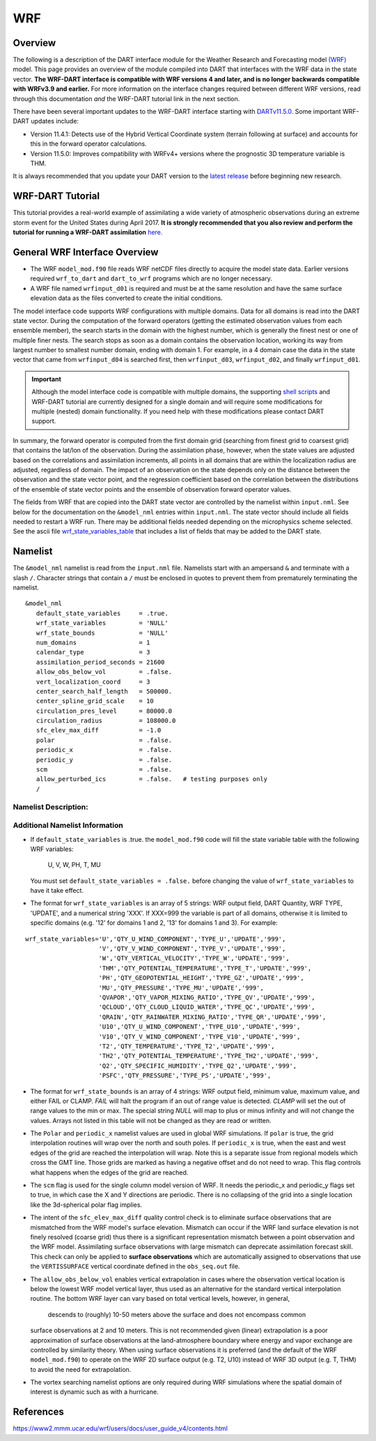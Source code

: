 WRF
===

Overview
--------

The following is a description of the DART interface module for the 
Weather Research and Forecasting model
`(WRF) <https://www.mmm.ucar.edu/weather-research-and-forecasting-model>`__
model. This page provides an overview of the module compiled into DART 
that interfaces with the WRF data in the state vector.
**The WRF-DART interface is compatible with WRF versions 4 and later, and is 
no longer backwards compatible with WRFv3.9 and earlier.**  
For more information on the interface changes required between 
different WRF versions, read through this documentation *and* the 
WRF-DART tutorial link in the next section.  

There have been several important updates to the WRF-DART interface starting
with `DARTv11.5.0. <https://github.com/NCAR/DART/releases/tag/v11.5.0>`__ 
Some important WRF-DART updates include:

- Version 11.4.1: Detects use of the Hybrid Vertical Coordinate system
  (terrain following at surface) and accounts for this in the forward
  operator calculations.

- Version 11.5.0: Improves compatibility with WRFv4+ versions where
  the prognostic 3D temperature variable is THM.

It is always recommended that you update your DART version to the 
`latest release <https://github.com/NCAR/DART/releases>`__ before beginning new research.

WRF-DART Tutorial
-----------------

This tutorial provides a real-world example of assimilating a wide variety of atmospheric
observations during an extreme storm event for the United States during April 2017.
**It is strongly recommended that you also review and perform the tutorial for 
running a WRF-DART assimilation** `here. <https://docs.dart.ucar.edu/en/latest/models/wrf/tutorial/README.html>`__


General WRF Interface Overview
------------------------------

- The WRF ``model_mod.f90`` file reads WRF netCDF files directly to acquire the model state
  data. Earlier versions required ``wrf_to_dart`` and ``dart_to_wrf`` programs which
  are no longer necessary.
- A WRF file named ``wrfinput_d01`` is required and must be at the same
  resolution and have the same surface elevation data as the files converted to
  create the initial conditions. 

The model interface code supports WRF configurations with multiple domains. Data
for all domains is read into the DART state vector. During the computation of
the forward operators (getting the estimated observation values from each
ensemble member), the search starts in the domain with the highest number, which
is generally the finest nest or one of multiple finer nests. The search stops as
soon as a domain contains the observation location, working its way from largest
number to smallest number domain, ending with domain 1. For example, in a 4
domain case the data in the state vector that came from ``wrfinput_d04`` is
searched first, then ``wrfinput_d03``, ``wrfinput_d02``, and finally 
``wrfinput_d01``.

.. Important::
   
   Although the model interface code is compatible with multiple domains, the 
   supporting `shell scripts <https://github.com/NCAR/DART/tree/main/models/wrf/shell_scripts>`__
   and WRF-DART tutorial are currently  designed for a single domain and will
   require some modifications for multiple (nested) domain functionality. If you
   need help with these modifications please contact DART support.


In summary, the forward operator is computed from the first domain grid (searching from
finest grid to coarsest grid) that contains the lat/lon of the observation. During the
assimilation phase, however,  when the state values are adjusted based on the correlations
and assimilation increments, all points in all domains that are within the 
localization radius are adjusted, regardless of domain. The impact of an observation 
on the state depends only on the distance between the observation and the state 
vector point, and the regression coefficient based on the correlation between the 
distributions of the ensemble of state vector points and the ensemble of observation 
forward operator values.

The fields from WRF that are copied into the DART state vector are controlled by
the namelist within ``input.nml``. See below for the documentation on the ``&model_nml`` entries within
``input.nml``. The state vector should include all fields needed to restart a WRF run.
There may be additional fields needed depending on the microphysics scheme selected. See the
ascii file `wrf_state_variables_table  <https://github.com/NCAR/DART/blob/main/models/wrf/wrf_state_variables_table>`__ 
that includes a list of fields that may be added to the DART state.

Namelist
--------

The ``&model_nml`` namelist is read from the ``input.nml`` file. Namelists
start with an ampersand ``&`` and terminate with a slash ``/``. Character
strings that contain a ``/`` must be enclosed in quotes to prevent them from
prematurely terminating the namelist.

::

   &model_nml
      default_state_variables     = .true.
      wrf_state_variables         = 'NULL'
      wrf_state_bounds            = 'NULL'
      num_domains                 = 1
      calendar_type               = 3
      assimilation_period_seconds = 21600
      allow_obs_below_vol         = .false.
      vert_localization_coord     = 3
      center_search_half_length   = 500000.
      center_spline_grid_scale    = 10
      circulation_pres_level      = 80000.0
      circulation_radius          = 108000.0
      sfc_elev_max_diff           = -1.0
      polar                       = .false.
      periodic_x                  = .false.
      periodic_y                  = .false.
      scm                         = .false.  
      allow_perturbed_ics         = .false.   # testing purposes only
      /


Namelist Description:
~~~~~~~~~~~~~~~~~~~~~

+-------------------------------+-------------------+---------------------------------------+
| Item                          | Type              | Description                           |
+===============================+===================+=======================================+
| default_state_variables       | logical           | If *.true.*, the dart state vector    |
|                               |                   | contains the fields U, V, W, PH, T,   |
|                               |                   | MU, in that order, and only those.    |
|                               |                   | Any values listed in the              |
|                               |                   | *wrf_state_variables* namelist item   |
|                               |                   | will be ignored.                      |
+-------------------------------+-------------------+---------------------------------------+
| wrf_state_variables           | character(:,5)    | A 2D array of strings, 5 per wrf      |
|                               |                   | array to be added to the dart state   |
|                               |                   | vector. If *default_state_variables*  |
|                               |                   | is *.true.*, this is ignored. When    |
|                               |                   | *.false.*, this list of array names   |
|                               |                   | controls which arrays and the order   |
|                               |                   | that they are added to the state      |
|                               |                   | vector. The 5 strings are:            |
|                               |                   |                                       |
|                               |                   | #. WRF field name - must match netcdf |
|                               |                   |    name exactly                       |
|                               |                   | #. DART Quantity name - must match a  |
|                               |                   |    valid DART QTY_xxx exactly         |
|                               |                   | #. WRF Type - supplements the quantity|
|                               |                   |    name to control the operation of   |
|                               |                   |    forward operator.                  |
|                               |                   | #. The string UPDATE. At some future  |
|                               |                   |    point, non-updatable fields may    |
|                               |                   |    become part of the state vector.   |
|                               |                   | #. A numeric string listing the       |
|                               |                   |    domain(s) that include the WRF     |
|                               |                   |    state variable.                    |
|                               |                   |    The special string '999' means     |
|                               |                   |    all domains. For example, '12'     |
|                               |                   |    means domains 1 and 2, '13' means  |
|                               |                   |    1 and 3.                           |
+-------------------------------+-------------------+---------------------------------------+
| wrf_state_bounds              | character(:,4)    | A 2D array of strings, 4 per wrf      |
|                               |                   | array. During the copy of data to and |
|                               |                   | from the WRF (wrfinput*) file,        |
|                               |                   | variables listed here will have       |
|                               |                   | minimum and maximum values enforced.  |
|                               |                   | The 4 strings are:                    |
|                               |                   |                                       |
|                               |                   | #. WRF field name - must match        |
|                               |                   |    WRF variable name exactly          |
|                               |                   | #. Minimum -- specified as a string   |
|                               |                   |    but must be a numeric value (e.g.  |
|                               |                   |    '0.1') Can be 'NULL' to allow any  |
|                               |                   |    minimum value.                     |
|                               |                   | #. Maximum -- specified as a string   |
|                               |                   |    but must be a numeric value (e.g.  |
|                               |                   |    '0.1') Can be 'NULL' to allow any  |
|                               |                   |    maximum value.                     |
|                               |                   | #. Action -- valid strings are        |
|                               |                   |    'CLAMP' or 'FAIL'. 'FAIL' means if |
|                               |                   |    value is found outside the range,  |
|                               |                   |    the code fails with an error.      |
|                               |                   |    'CLAMP' sets the out of            |
|                               |                   |    range value to the minimum         |
|                               |                   |    or maximum value.                  |
+-------------------------------+-------------------+---------------------------------------+
| num_domains                   | integer           | Total number of WRF domains,          |
|                               |                   | including nested domains.             |
+-------------------------------+-------------------+---------------------------------------+
| calendar_type                 | integer           | Calendar type. Should be 3            |
|                               |                   | (GREGORIAN) for WRF.                  |
+-------------------------------+-------------------+---------------------------------------+
| assimilation_period_seconds   | integer           | The time (in seconds) between         |
|                               |                   | assimilations. This is modified if    |
|                               |                   | necessary to be an integer multiple   |
|                               |                   | of the underlying model timestep.     |
+-------------------------------+-------------------+---------------------------------------+
| periodic_x                    | logical           | If *.true.*, the grid is periodic in  |
|                               |                   | longitude, and points above the last  |
|                               |                   | grid cell and points below the first  |
|                               |                   | grid cell are wrapped. Note this is   |
|                               |                   | not the same as a grid which crosses  |
|                               |                   | the prime meridian. WRF handles that  |
|                               |                   | with an offset in longitude and       |
|                               |                   | points beyond the last grid index are |
|                               |                   | outside the domain.                   |
+-------------------------------+-------------------+---------------------------------------+
| periodic_y                    | logical           | Used for the WRF single column model  |
|                               |                   | to make the grid wrap in Y (see scm   |
|                               |                   | below). This is NOT the same as       |
|                               |                   | wrapping in latitude (see polar       |
|                               |                   | below).                               |
+-------------------------------+-------------------+---------------------------------------+
| polar                         | logical           | If *.true.*, points at the poles are  |
|                               |                   | wrapped across the grid. It is not    |
|                               |                   | clear this is a good idea because the |
|                               |                   | grid is degnerate here.               |
+-------------------------------+-------------------+---------------------------------------+
| scm                           | logical           | If *.true.* the single column model   |
|                               |                   | is assumed. The grid is a single      |
|                               |                   | vertical column, and there are 9      |
|                               |                   | cells arranged in a 3x3 grid. See the |
|                               |                   | WRF documentation for more            |
|                               |                   | information on this configuration.    |
|                               |                   | *periodic_x* and *periodic_y* should  |
|                               |                   | also be *.true.* in this case.        |
+-------------------------------+-------------------+---------------------------------------+
| sfc_elev_max_diff             | real(r8)          | The maximum elevation difference      |
|                               |                   | (in meters) between a 'surface'       |
|                               |                   | observation and the land surface      |
|                               |                   | elevation defined in WRF.             |
|                               |                   | If the value is > 0, that value is    |
|                               |                   | the threshold at which the surface    |
|                               |                   | observations are rejected. If the     |
|                               |                   | value is negative the test is skipped.|
+-------------------------------+-------------------+---------------------------------------+
| allow_obs_below_vol           | logical           | If *.false.* then if an observation   |
|                               |                   | with a vertical coordinate of         |
|                               |                   | pressure or height (i.e. not a        |
|                               |                   | surface observation) is below the     |
|                               |                   | lowest 3d sigma level, it is outside  |
|                               |                   | the field volume and the              |
|                               |                   | interpolation routine rejects it. If  |
|                               |                   | this is set to *.true.* and the       |
|                               |                   | observation is above the surface      |
|                               |                   | elevation but below the lowest field  |
|                               |                   | volume level, the code will           |
|                               |                   | extrapolate downward from data values |
|                               |                   | at levels 1 and 2.                    |
+-------------------------------+-------------------+---------------------------------------+
| center_search_half_length     | real(r8)          | A parameter in the 'use_old_vortex'   | 
|                               |                   | scheme used to search for a vortex    |
|                               |                   | center location. It is the half-length|   
|                               |                   | (meters) of a square box used during  |
|                               |                   | the vortex search. This value and the |
|                               |                   | 'center_spline_grid_scale' namelist   |
|                               |                   | items are required. To implement, set |             
|                               |                   | ``use_old_vortex = .true.`` in        | 
|                               |                   | ``model_mod.f90`` prior to compiling  |
|                               |                   | DART.                                 |
+-------------------------------+-------------------+---------------------------------------+
| center_spline_grid_scale      | integer           | A parameter in the 'use_old_vortex'   |
|                               |                   | scheme used to search for a vortex    |
|                               |                   | center location. It is the fine grid  |
|                               |                   | ratio for the spline interpolation    |
|                               |                   | used during the vortex search. This   |
|                               |                   | value and the                         |                                                                |                               |                   | 'center_search_half_length' namelist  | 
|                               |                   | items are required. To implement, set |
|                               |                   | ``use_old_vortex = .true.`` in        |
|                               |                   | ``model_mod.f90`` prior to compiling  |
|                               |                   | DART.                                 |
+-------------------------------+-------------------+---------------------------------------+
| circulation_pres_level        | real(r8)          | A parameter in the 'circulation'      |
|                               |                   | scheme used to search for a vortex    |
|                               |                   | center location. It is the pressure   |
|                               |                   | (Pascals) at which the circulation is |
|                               |                   | computed during the vortex search.    |
|                               |                   | This value and the                    |
|                               |                   | 'circulation_radius' namelist items   |
|                               |                   | are required. To implement, set       |
|                               |                   | ``use_old_vortex = .false.`` in       |
|                               |                   | ``model_mod.f90`` prior to compiling  |
|                               |                   | DART.                                 |
+-------------------------------+-------------------+---------------------------------------+
| circulation_radius            | real(r8)          | A parameter in the 'circulation'      |
|                               |                   | scheme used to search for a vortex    |
|                               |                   | center location. It is the radius     |
|                               |                   | (meters) of the circle over which the |
|                               |                   | search for the vortex center is       |
|                               |                   | performed. This value and the         |
|                               |                   | 'circulation_pres_level' namelist     |
|                               |                   | items are required.  To implement,    |
|                               |                   | set ``use_old_vortex = .false.`` in   |
|                               |                   | ``model_mod.f90`` prior to compiling  |
|                               |                   | DART.                                 |
+-------------------------------+-------------------+---------------------------------------+
| vert_localization_coord       | integer           | Vertical coordinate for vertical      |
|                               |                   | localization.                         |
|                               |                   |                                       |
|                               |                   | -  1 = model level                    |
|                               |                   | -  2 = pressure (in pascals)          |
|                               |                   | -  3 = height (in meters)             |
|                               |                   | -  4 = scale height (unitless)        |
+-------------------------------+-------------------+---------------------------------------+
| allow_perturbed_ics           | logical           | *allow_perturbed_ics* should not be   |
|                               |                   | used in most cases. It is provided    |
|                               |                   | only as a means to create a tiny      |
|                               |                   | ensemble for non-advancing tests.     |
|                               |                   | Creating an initial ensemble is       |
|                               |                   | covered in :doc:`./tutorial/README`   |
+-------------------------------+-------------------+---------------------------------------+


Additional Namelist Information
~~~~~~~~~~~~~~~~~~~~~~~~~~~~~~~

-   If ``default_state_variables`` is .true. the ``model_mod.f90`` code will
    fill the state variable table with the following WRF variables:
            U, V, W, PH, T, MU
    You must set ``default_state_variables = .false.`` before changing the value
    of ``wrf_state_variables`` to have it take effect.


-   The format for ``wrf_state_variables`` is an array of 5 strings:
    WRF output field, DART Quantity, WRF TYPE, 'UPDATE', and a numerical
    string 'XXX'. If XXX=999 the variable is part of all domains, otherwise it is limited
    to specific domains (e.g. '12' for domains 1 and 2, '13' for domains 1 and 3).
    For example:

::

       wrf_state_variables='U','QTY_U_WIND_COMPONENT','TYPE_U','UPDATE','999',
                           'V','QTY_V_WIND_COMPONENT','TYPE_V','UPDATE','999',
                           'W','QTY_VERTICAL_VELOCITY','TYPE_W','UPDATE','999',
                           'THM','QTY_POTENTIAL_TEMPERATURE','TYPE_T','UPDATE','999',
                           'PH','QTY_GEOPOTENTIAL_HEIGHT','TYPE_GZ','UPDATE','999',
                           'MU','QTY_PRESSURE','TYPE_MU','UPDATE','999',
                           'QVAPOR','QTY_VAPOR_MIXING_RATIO','TYPE_QV','UPDATE','999',
                           'QCLOUD','QTY_CLOUD_LIQUID_WATER','TYPE_QC','UPDATE','999',
                           'QRAIN','QTY_RAINWATER_MIXING_RATIO','TYPE_QR','UPDATE','999',
                           'U10','QTY_U_WIND_COMPONENT','TYPE_U10','UPDATE','999',
                           'V10','QTY_V_WIND_COMPONENT','TYPE_V10','UPDATE','999',
                           'T2','QTY_TEMPERATURE','TYPE_T2','UPDATE','999',
                           'TH2','QTY_POTENTIAL_TEMPERATURE','TYPE_TH2','UPDATE','999',
                           'Q2','QTY_SPECIFIC_HUMIDITY','TYPE_Q2','UPDATE','999',
                           'PSFC','QTY_PRESSURE','TYPE_PS','UPDATE','999',

-   The format for ``wrf_state_bounds`` is an array of 4 strings:
    WRF output field, minimum value, maximum value, and either
    FAIL or CLAMP.  *FAIL* will halt the program if an out of range value
    is detected.  *CLAMP* will set the out of range values to the min or max.
    The special string *NULL* will map to plus or minus infinity and will
    not change the values.  Arrays not listed in this table will not
    be changed as they are read or written.



-   The ``Polar`` and ``periodic_x`` namelist values are used in global WRF simulations.
    If ``polar`` is true, the grid interpolation routines will wrap over the north and south poles.
    If ``periodic_x`` is true, when the east and west edges of the grid are
    reached the interpolation will wrap.  Note this is a separate issue
    from regional models which cross the GMT line. Those grids are marked
    as having a negative offset and do not need to wrap. This flag controls
    what happens when the edges of the grid are reached.

-   The ``scm`` flag is used for the single column model version of WRF.
    It needs the periodic_x and periodic_y flags set to true, in which
    case the X and Y directions are periodic. There is no collapsing of the grid
    into a single location like the 3d-spherical polar flag implies.
    

-   The intent of the ``sfc_elev_max_diff`` quality control check is to eliminate
    surface observations that are mismatched from the WRF model's surface elevation.
    Mismatch can occur if the WRF land surface elevation is not finely resolved (coarse grid)
    thus there is a significant representation mismatch between a point observation
    and the WRF model. Assimilating surface observations with large mismatch can
    deprecate assimilation forecast skill.
    This check can only be applied to **surface observations** which are automatically
    assigned to observations that use the ``VERTISSURFACE`` vertical coordinate
    defined in the ``obs_seq.out`` file.   

-   The ``allow_obs_below_vol`` enables vertical extrapolation in cases where the 
    observation vertical location is below the lowest WRF model vertical layer, thus
    used as an alternative for the standard vertical interpolation routine. 
    The bottom WRF layer can vary based on total vertical levels, however, in general,
     descends to (roughly) 10-50 meters above the surface and does not encompass common 
    surface observations at 2 and 10 meters. This is not recommended given
    (linear) extrapolation is a poor approximation of surface observations  at the
    land-atmosphere boundary where energy and vapor exchange are controlled by 
    similarity theory. When using  surface observations it is preferred
    (and the default of the WRF ``model_mod.f90``) to operate on the WRF 2D 
    surface output (e.g. T2, U10) instead of WRF 3D output (e.g. T, THM) to 
    avoid the need for extrapolation.

-   The vortex searching namelist options are only required during WRF simulations
    where the spatial domain of interest is dynamic such as with a hurricane.




References
----------

https://www2.mmm.ucar.edu/wrf/users/docs/user_guide_v4/contents.html
